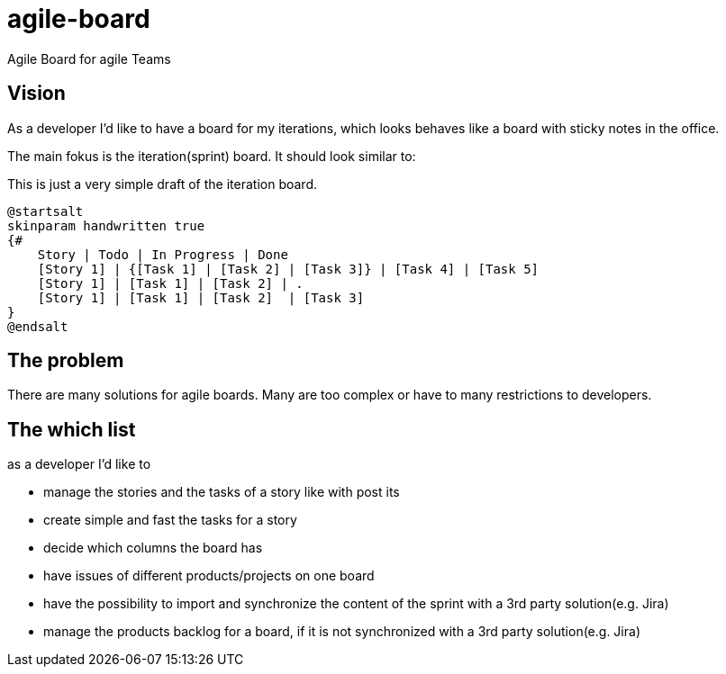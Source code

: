 = agile-board
Agile Board for agile Teams

== Vision
As a developer I'd like to have a board for my iterations, which looks behaves like a board with sticky notes in the office.

The main fokus is the iteration(sprint) board. It should look similar to:

This is just a very simple draft of the iteration board.
[plantuml]
....
@startsalt
skinparam handwritten true
{#
    Story | Todo | In Progress | Done
    [Story 1] | {[Task 1] | [Task 2] | [Task 3]} | [Task 4] | [Task 5]
    [Story 1] | [Task 1] | [Task 2] | .
    [Story 1] | [Task 1] | [Task 2]  | [Task 3]
}
@endsalt
....

== The problem
There are many solutions for agile boards. 
Many are too complex or have to many restrictions to developers.

== The which list

as a developer I'd like to

* manage the stories and the tasks of a story like with post its
* create simple and fast the tasks for a story
* decide which columns the board has
* have issues of different products/projects on one board
* have the possibility to import and synchronize the content of the sprint with a 3rd party solution(e.g. Jira)
* manage the products backlog for a board, if it is not synchronized with a 3rd party solution(e.g. Jira)
